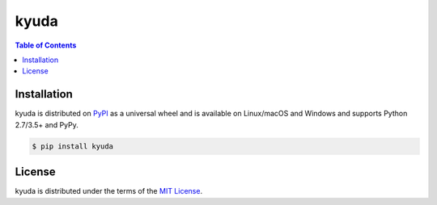 kyuda
=========

.. contents:: **Table of Contents**
    :backlinks: none

Installation
------------

kyuda is distributed on `PyPI <https://pypi.org>`_ as a universal
wheel and is available on Linux/macOS and Windows and supports
Python 2.7/3.5+ and PyPy.

.. code-block:: bash

    $ pip install kyuda

License
-------

kyuda is distributed under the terms of the
`MIT License <https://choosealicense.com/licenses/mit>`_.
